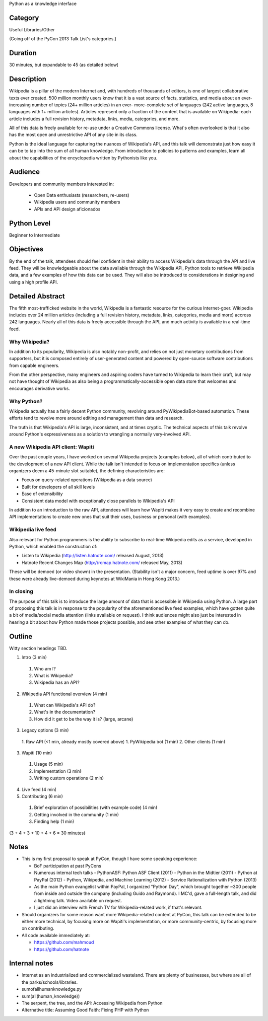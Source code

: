 Python as a knowledge interface

Category
--------

Useful Libraries/Other

(Going off of the PyCon 2013 Talk List's categories.)

Duration
--------

30 minutes, but expandable to 45 (as detailed below)

Description
-----------

Wikipedia is a pillar of the modern Internet and, with hundreds of
thousands of editors, is one of largest collaborative texts ever
created. 500 million monthly users know that it is a vast source of
facts, statistics, and media about an ever-increasing number of topics
(24+ million articles) in an ever- more-complete set of languages (242
active languages, 8 languages with 1+ million articles). Articles
represent only a fraction of the content that is available on
Wikipedia: each article includes a full revision history, metadata,
links, media, categories, and more.

All of this data is freely available for re-use under a Creative
Commons license. What's often overlooked is that it also has the most
open and unrestrictive API of any site in its class.

Python is the ideal language for capturing the nuances of Wikipedia's API, and
this talk will demonstrate just how easy it can be to tap into the sum of all
human knowledge. From introduction to policies to patterns and examples, learn
all about the capabilities of the encyclopedia written by Pythonists like you.

Audience
--------

Developers and community members interested in:

 - Open Data enthusiasts (researchers, re-users)
 - Wikipedia users and community members
 - APIs and API design aficionados

Python Level
------------

Beginner to Intermediate

Objectives
----------

By the end of the talk, attendees should feel confident in their ability to
access Wikipedia's data through the API and live feed. They will be
knowledgeable about the data available through the Wikipedia API, Python tools
to retrieve Wikipedia data, and a few examples of how this data can be used.
They will also be introduced to considerations in designing and using a high
profile API.

Detailed Abstract
-----------------

The fifth most-trafficked website in the world, Wikipedia is a fantastic
resource for the curious Internet-goer. Wikipedia includes over 24 million
articles (including a full revision history, metadata, links, categories,
media and more) accross 242 languages. Nearly all of this data is freely
accessible through the API, and much activity is available in a real-time
feed.

Why Wikipedia?
~~~~~~~~~~~~~~

In addition to its popularity, Wikipedia is also notably non-profit, and
relies on not just monetary contributions from supporters, but it is composed
entirely of user-generated content and powered by open-source software
contributions from capable engineers.

From the other perspective, many engineers and aspiring coders have turned to
Wikipedia to learn their craft, but may not have thought of Wikipedia as also
being a programmatically-accessible open data store that welcomes and
encourages derivative works.

Why Python?
~~~~~~~~~~~

Wikipedia actually has a fairly decent Python community, revolving around
PyWikipediaBot-based automation. These efforts tend to revolve more around
editing and management than data and research.

The truth is that Wikipedia's API is large, inconsistent, and at times
cryptic. The technical aspects of this talk revolve around Python's
expressiveness as a solution to wrangling a normally very-involved API.

A new Wikipedia API client: Wapiti
~~~~~~~~~~~~~~~~~~~~~~~~~~~~~~~~~~

Over the past couple years, I have worked on several Wikipedia projects
(examples below), all of which contributed to the development of a new API
client. While the talk isn't intended to focus on implementation specifics
(unless organizers deem a 45-minute slot suitable), the defining
characteristics are:

* Focus on query-related operations (Wikipedia as a data source)
* Built for developers of all skill levels
* Ease of extensibility
* Consistent data model with exceptionally close parallels to Wikipedia's API

In addition to an introduction to the raw API, attendees will learn how Wapiti
makes it very easy to create and recombine API implementations to create new
ones that suit their uses, business or personal (with examples).

Wikipedia live feed
~~~~~~~~~~~~~~~~~~~

Also relevant for Python programmers is the ability to subscribe to real-time
Wikipedia edits as a service, developed in Python, which enabled the
construction of:

* Listen to Wikipedia (http://listen.hatnote.com/ released August, 2013)
* Hatnote Recent Changes Map (http://rcmap.hatnote.com/ released May, 2013)

These will be demoed (or video shown) in the presentation. (Stability isn't a
major concern, feed uptime is over 97% and these were already live-demoed
during keynotes at WikiMania in Hong Kong 2013.)

In closing
~~~~~~~~~~

The purpose of this talk is to introduce the large amount of data that is
accessible in Wikipedia using Python. A large part of proposing this talk is
in response to the popularity of the aforementioned live feed examples, which
have gotten quite a bit of media/social media attention (links available on
request). I think audiences might also just be interested in hearing a bit
about how Python made those projects possible, and see other examples of what
they can do.

Outline
-------

Witty section headings TBD.

1. Intro (3 min)
  1. Who am I?
  2. What is Wikipedia?
  3. Wikipedia has an API?
2. Wikipedia API functional overview (4 min)
  1. What can Wikipedia's API do?
  2. What's in the documentation?
  3. How did it get to be the way it is? (large, arcane)
3. Legacy options (3 min)
  1. Raw API (<1 min, already mostly covered above)
  1. PyWikipedia bot (1 min)
  2. Other clients (1 min)
3. Wapiti (10 min)
  1. Usage (5 min)
  2. Implementation (3 min)
  3. Writing custom operations (2 min)
4. Live feed (4 min)
5. Contributing (6 min)
  1. Brief exploration of possibilities (with example code) (4 min)
  2. Getting involved in the community (1 min)
  3. Finding help (1 min)

(3 + 4 + 3 + 10 + 4 + 6 = 30 minutes)

Notes
-----

* This is my first proposal to speak at PyCon, though I have some speaking
  experience:

  - BoF participation at past PyCons
  - Numerous internal tech talks
    - PythonASF: Python ASF Client (2011)
    - Python in the Midtier (2011)
    - Python at PayPal (2012)
    - Python, Wikipedia, and Machine Learning (2012)
    - Service Rationalization with Python (2013)
  - As the main Python evangelist within PayPal, I organized "Python
    Day", which brought together ~300 people from inside and outside
    the company (including Guido and Raymond). I MC'd, gave a
    full-length talk, and did a lightning talk. Video available on
    request.
  - I just did an interview with French TV for Wikipedia-related work,
    if that's relevant.

* Should organizers for some reason want more Wikipedia-related content at
  PyCon, this talk can be extended to be either more technical, by focusing
  more on Wapiti's implementation, or more community-centric, by focusing more
  on contributing.

* All code available immediately at:

  * https://github.com/mahmoud
  * https://github.com/hatnote


Internal notes
--------------

* Internet as an industrialized and commercialized wasteland. There
  are plenty of businesses, but where are all of the
  parks/schools/libraries.
* sumofallhumanknowledge.py
* sum(all(human_knowledge))
* The serpent, the tree, and the API: Accessing Wikipedia from Python
* Alternative title: Assuming Good Faith: Fixing PHP with Python
